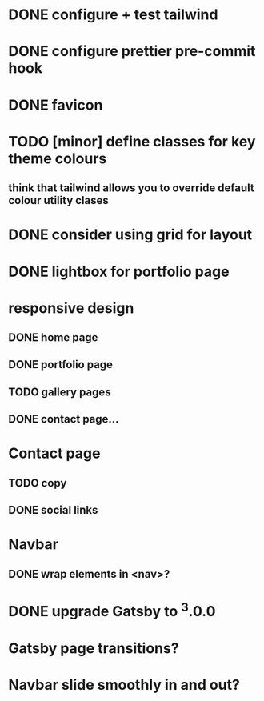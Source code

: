 * DONE configure + test tailwind
* DONE configure prettier pre-commit hook
* DONE favicon
* TODO [minor] define classes for key theme colours
** think that tailwind allows you to override default colour utility clases
* DONE consider using grid for layout
* DONE lightbox for portfolio page
* responsive design
** DONE home page
** DONE portfolio page
** TODO gallery pages
** DONE contact page...
* Contact page
** TODO copy
** DONE social links
* Navbar
** DONE wrap elements in <nav>?
* DONE upgrade Gatsby to ^3.0.0
* Gatsby page transitions?
* Navbar slide smoothly in and out?
